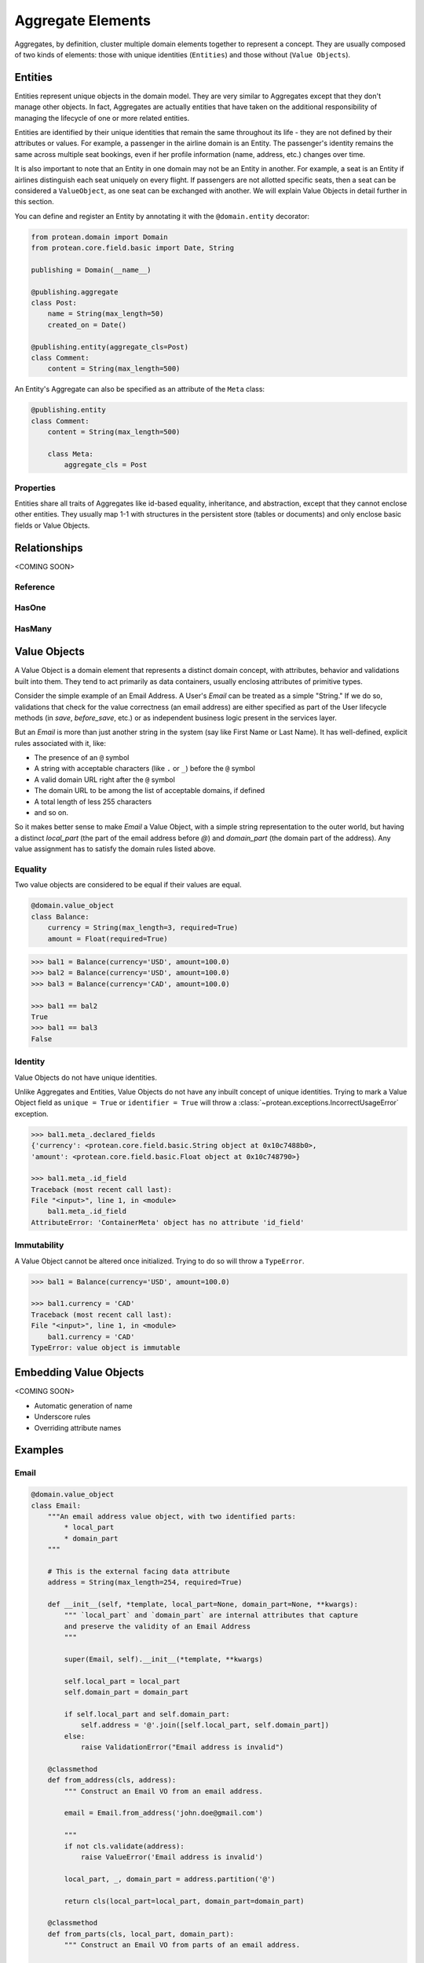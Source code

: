 Aggregate Elements
==================

Aggregates, by definition, cluster multiple domain elements together to represent a concept. They are usually composed of two kinds of elements: those with unique identities (``Entities``) and those without (``Value Objects``).

Entities
--------

Entities represent unique objects in the domain model. They are very similar to Aggregates except that they don't manage other objects. In fact, Aggregates are actually entities that have taken on the additional responsibility of managing the lifecycle of one or more related entities.

Entities are identified by their unique identities that remain the same throughout its life - they are not defined by their attributes or values. For example, a passenger in the airline domain is an Entity. The passenger's identity remains the same across multiple seat bookings, even if her profile information (name, address, etc.) changes over time.

It is also important to note that an Entity in one domain may not be an Entity in another. For example, a seat is an Entity if airlines distinguish each seat uniquely on every flight. If passengers are not allotted specific seats, then a seat can be considered a ``ValueObject``, as one seat can be exchanged with another. We will explain Value Objects in detail further in this section.

You can define and register an Entity by annotating it with the ``@domain.entity`` decorator:

.. code-block:: python

    from protean.domain import Domain
    from protean.core.field.basic import Date, String

    publishing = Domain(__name__)

    @publishing.aggregate
    class Post:
        name = String(max_length=50)
        created_on = Date()

    @publishing.entity(aggregate_cls=Post)
    class Comment:
        content = String(max_length=500)

An Entity's Aggregate can also be specified as an attribute of the ``Meta`` class:

.. code-block:: python

    @publishing.entity
    class Comment:
        content = String(max_length=500)

        class Meta:
            aggregate_cls = Post

Properties
``````````

Entities share all traits of Aggregates like id-based equality, inheritance, and abstraction, except that they cannot enclose other entities. They usually map 1-1 with structures in the persistent store (tables or documents) and only enclose basic fields or Value Objects.

Relationships
-------------

.. // FIXME Pending documentation
<COMING SOON>

Reference
`````````

HasOne
``````

HasMany
```````

Value Objects
-------------

A Value Object is a domain element that represents a distinct domain concept, with attributes, behavior and validations built into them. They tend to act primarily as data containers, usually enclosing attributes of primitive types.

Consider the simple example of an Email Address. A User's `Email` can be treated as a simple "String." If we do so, validations that check for the value correctness (an email address) are either specified as part of the User lifecycle methods (in `save`, `before_save`, etc.) or as independent business logic present in the services layer.

But an `Email`  is more than just another string in the system (say like First Name or Last Name). It has well-defined, explicit rules associated with it, like:

* The presence of an ``@`` symbol
* A string with acceptable characters (like ``.`` or ``_``) before the ``@`` symbol
* A valid domain URL right after the ``@`` symbol
* The domain URL to be among the list of acceptable domains, if defined
* A total length of less 255 characters
* and so on.

So it makes better sense to make `Email` a Value Object, with a simple string representation to the outer world, but having a distinct `local_part` (the part of the email address before `@`) and `domain_part` (the domain part of the address). Any value assignment has to satisfy the domain rules listed above.

Equality
````````

Two value objects are considered to be equal if their values are equal.

.. code-block:: python

    @domain.value_object
    class Balance:
        currency = String(max_length=3, required=True)
        amount = Float(required=True)

.. code-block:: python

    >>> bal1 = Balance(currency='USD', amount=100.0)
    >>> bal2 = Balance(currency='USD', amount=100.0)
    >>> bal3 = Balance(currency='CAD', amount=100.0)

    >>> bal1 == bal2
    True
    >>> bal1 == bal3
    False

Identity
````````

Value Objects do not have unique identities.

.. // FIXME Unimplemented Feature

Unlike Aggregates and Entities, Value Objects do not have any inbuilt concept of unique identities. Trying to mark a Value Object field as ``unique = True`` or ``identifier = True`` will throw a :class:`~protean.exceptions.IncorrectUsageError` exception.

.. code-block:: python

    >>> bal1.meta_.declared_fields
    {'currency': <protean.core.field.basic.String object at 0x10c7488b0>,
    'amount': <protean.core.field.basic.Float object at 0x10c748790>}

    >>> bal1.meta_.id_field
    Traceback (most recent call last):
    File "<input>", line 1, in <module>
        bal1.meta_.id_field
    AttributeError: 'ContainerMeta' object has no attribute 'id_field'

Immutability
````````````

.. // FIXME Unimplemented Feature

A Value Object cannot be altered once initialized. Trying to do so will throw a ``TypeError``.

.. code-block:: python

    >>> bal1 = Balance(currency='USD', amount=100.0)

    >>> bal1.currency = 'CAD'
    Traceback (most recent call last):
    File "<input>", line 1, in <module>
        bal1.currency = 'CAD'
    TypeError: value object is immutable

Embedding Value Objects
-----------------------

.. // FIXME Pending documentation
<COMING SOON>

- Automatic generation of name
- Underscore rules
- Overriding attribute names

Examples
--------

Email
`````

.. code-block:: python

    @domain.value_object
    class Email:
        """An email address value object, with two identified parts:
            * local_part
            * domain_part
        """

        # This is the external facing data attribute
        address = String(max_length=254, required=True)

        def __init__(self, *template, local_part=None, domain_part=None, **kwargs):
            """ `local_part` and `domain_part` are internal attributes that capture
            and preserve the validity of an Email Address
            """

            super(Email, self).__init__(*template, **kwargs)

            self.local_part = local_part
            self.domain_part = domain_part

            if self.local_part and self.domain_part:
                self.address = '@'.join([self.local_part, self.domain_part])
            else:
                raise ValidationError("Email address is invalid")

        @classmethod
        def from_address(cls, address):
            """ Construct an Email VO from an email address.

            email = Email.from_address('john.doe@gmail.com')

            """
            if not cls.validate(address):
                raise ValueError('Email address is invalid')

            local_part, _, domain_part = address.partition('@')

            return cls(local_part=local_part, domain_part=domain_part)

        @classmethod
        def from_parts(cls, local_part, domain_part):
            """ Construct an Email VO from parts of an email address.

            email = Email.from_parths(local_part='john.doe', domain_part='@gmail.com')

            """
            return cls(local_part=local_part, domain_part=domain_part)

        @classmethod
        def validate(cls, address):
            """ Business rules of Email address """
            if type(address) is not str:
                return False
            if '@' not in address:
                return False
            if len(address) > 255:
                return False

            return True

Address
```````

.. code-block:: python

    @domain.value_object
    class Address:
        address1 = String(max_length=255, required=True)
        address2 = String(max_length=255)
        address3 = String(max_length=255)
        city = String(max_length=25, required=True)
        state = String(max_length=25, required=True)
        country = String(max_length=2, required=True, choices=CountryEnum)
        zip = String(max_length=6, required=True)

        def validate_with_canada_post(self):
            return CanadaPostService.verify(self.to_dict())

Account Balance
```````````````

An Account's Balance consists of two parts: a Currency (string) and an Amount (float). It may have restrictions like positive balance and supported currencies.

.. code-block:: python

    class Currency(Enum):
        """ Set of choices for the status"""
        USD = 'USD'
        INR = 'INR'
        CAD = 'CAD'


    @domain.value_object
    class Balance:
        """A composite amount object, containing two parts:
            * currency code - a three letter unique currency code
            * amount - a float value
        """

        currency = String(max_length=3, required=True, choices=Currency)
        amount = Float(required=True, min_value=0.0)

Temperature
```````````

A valid Temperature contains two parts, a scale (Celsius or Fahrenheit) and a temperature integer value. The application may want to place restrictions on a range of acceptable values, and specify that only positive temperature values are allowed.

.. // FIXME Unimplemented Feature - choices can be a `list`

.. code-block:: python

    @domain.value_object
    class Temperature:
        scale = String(max_length=1, required=True, choices=['C', 'F'])
        degrees = Integer(required=True, min_value=-70, max_value=500)


Account
```````

The ``Account`` entity below encloses an ``Email`` Value Object and is part of a ``Profile`` Aggregate.

.. code-block:: python

    @domain.entity(aggregate_cls='Profile')
    class Account:
        email = ValueObject(Email, required=True)
        password = String()

    @domain.aggregate
    class Profile:
        first_name = String(max_length=50)
        last_name = String(max_length=50)
        account = HasOne(Account)
